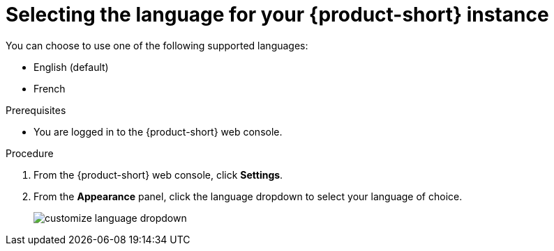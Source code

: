 :_mod-docs-content-type: PROCEDURE

[id="proc-selecting-rhdh-language_{context}"]
= Selecting the language for your {product-short} instance

You can choose to use one of the following supported languages:

* English (default)
* French

.Prerequisites

* You are logged in to the {product-short} web console.

.Procedure

. From the {product-short} web console, click *Settings*.
. From the *Appearance* panel, click the language dropdown to select your language of choice.
+
image::rhdh/customize-language-dropdown.png[]